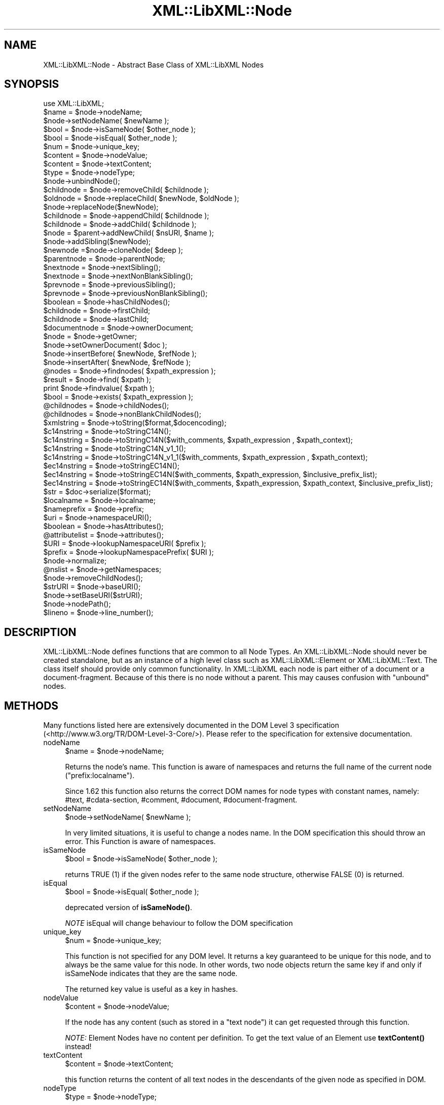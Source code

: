 .\" -*- mode: troff; coding: utf-8 -*-
.\" Automatically generated by Pod::Man 5.01 (Pod::Simple 3.43)
.\"
.\" Standard preamble:
.\" ========================================================================
.de Sp \" Vertical space (when we can't use .PP)
.if t .sp .5v
.if n .sp
..
.de Vb \" Begin verbatim text
.ft CW
.nf
.ne \\$1
..
.de Ve \" End verbatim text
.ft R
.fi
..
.\" \*(C` and \*(C' are quotes in nroff, nothing in troff, for use with C<>.
.ie n \{\
.    ds C` ""
.    ds C' ""
'br\}
.el\{\
.    ds C`
.    ds C'
'br\}
.\"
.\" Escape single quotes in literal strings from groff's Unicode transform.
.ie \n(.g .ds Aq \(aq
.el       .ds Aq '
.\"
.\" If the F register is >0, we'll generate index entries on stderr for
.\" titles (.TH), headers (.SH), subsections (.SS), items (.Ip), and index
.\" entries marked with X<> in POD.  Of course, you'll have to process the
.\" output yourself in some meaningful fashion.
.\"
.\" Avoid warning from groff about undefined register 'F'.
.de IX
..
.nr rF 0
.if \n(.g .if rF .nr rF 1
.if (\n(rF:(\n(.g==0)) \{\
.    if \nF \{\
.        de IX
.        tm Index:\\$1\t\\n%\t"\\$2"
..
.        if !\nF==2 \{\
.            nr % 0
.            nr F 2
.        \}
.    \}
.\}
.rr rF
.\" ========================================================================
.\"
.IX Title "XML::LibXML::Node 3"
.TH XML::LibXML::Node 3 2023-07-15 "perl v5.38.2" "User Contributed Perl Documentation"
.\" For nroff, turn off justification.  Always turn off hyphenation; it makes
.\" way too many mistakes in technical documents.
.if n .ad l
.nh
.SH NAME
XML::LibXML::Node \- Abstract Base Class of XML::LibXML Nodes
.SH SYNOPSIS
.IX Header "SYNOPSIS"
.Vb 1
\&  use XML::LibXML;
\&
\&  $name = $node\->nodeName;
\&  $node\->setNodeName( $newName );
\&  $bool = $node\->isSameNode( $other_node );
\&  $bool = $node\->isEqual( $other_node );
\&  $num = $node\->unique_key;
\&  $content = $node\->nodeValue;
\&  $content = $node\->textContent;
\&  $type = $node\->nodeType;
\&  $node\->unbindNode();
\&  $childnode = $node\->removeChild( $childnode );
\&  $oldnode = $node\->replaceChild( $newNode, $oldNode );
\&  $node\->replaceNode($newNode);
\&  $childnode = $node\->appendChild( $childnode );
\&  $childnode = $node\->addChild( $childnode );
\&  $node = $parent\->addNewChild( $nsURI, $name );
\&  $node\->addSibling($newNode);
\&  $newnode =$node\->cloneNode( $deep );
\&  $parentnode = $node\->parentNode;
\&  $nextnode = $node\->nextSibling();
\&  $nextnode = $node\->nextNonBlankSibling();
\&  $prevnode = $node\->previousSibling();
\&  $prevnode = $node\->previousNonBlankSibling();
\&  $boolean = $node\->hasChildNodes();
\&  $childnode = $node\->firstChild;
\&  $childnode = $node\->lastChild;
\&  $documentnode = $node\->ownerDocument;
\&  $node = $node\->getOwner;
\&  $node\->setOwnerDocument( $doc );
\&  $node\->insertBefore( $newNode, $refNode );
\&  $node\->insertAfter( $newNode, $refNode );
\&  @nodes = $node\->findnodes( $xpath_expression );
\&  $result = $node\->find( $xpath );
\&  print $node\->findvalue( $xpath );
\&  $bool = $node\->exists( $xpath_expression );
\&  @childnodes = $node\->childNodes();
\&  @childnodes = $node\->nonBlankChildNodes();
\&  $xmlstring = $node\->toString($format,$docencoding);
\&  $c14nstring = $node\->toStringC14N();
\&  $c14nstring = $node\->toStringC14N($with_comments, $xpath_expression , $xpath_context);
\&  $c14nstring = $node\->toStringC14N_v1_1();
\&  $c14nstring = $node\->toStringC14N_v1_1($with_comments, $xpath_expression , $xpath_context);
\&  $ec14nstring = $node\->toStringEC14N();
\&  $ec14nstring = $node\->toStringEC14N($with_comments, $xpath_expression, $inclusive_prefix_list);
\&  $ec14nstring = $node\->toStringEC14N($with_comments, $xpath_expression, $xpath_context, $inclusive_prefix_list);
\&  $str = $doc\->serialize($format);
\&  $localname = $node\->localname;
\&  $nameprefix = $node\->prefix;
\&  $uri = $node\->namespaceURI();
\&  $boolean = $node\->hasAttributes();
\&  @attributelist = $node\->attributes();
\&  $URI = $node\->lookupNamespaceURI( $prefix );
\&  $prefix = $node\->lookupNamespacePrefix( $URI );
\&  $node\->normalize;
\&  @nslist = $node\->getNamespaces;
\&  $node\->removeChildNodes();
\&  $strURI = $node\->baseURI();
\&  $node\->setBaseURI($strURI);
\&  $node\->nodePath();
\&  $lineno = $node\->line_number();
.Ve
.SH DESCRIPTION
.IX Header "DESCRIPTION"
XML::LibXML::Node defines functions that are common to all Node Types. An
XML::LibXML::Node should never be created standalone, but as an instance of a
high level class such as XML::LibXML::Element or XML::LibXML::Text. The class
itself should provide only common functionality. In XML::LibXML each node is
part either of a document or a document-fragment. Because of this there is no
node without a parent. This may causes confusion with "unbound" nodes.
.SH METHODS
.IX Header "METHODS"
Many functions listed here are extensively documented in the DOM Level 3 specification (<http://www.w3.org/TR/DOM\-Level\-3\-Core/>). Please refer to the specification for extensive documentation.
.IP nodeName 4
.IX Item "nodeName"
.Vb 1
\&  $name = $node\->nodeName;
.Ve
.Sp
Returns the node's name. This function is aware of namespaces and returns the
full name of the current node (\f(CW\*(C`prefix:localname\*(C'\fR).
.Sp
Since 1.62 this function also returns the correct DOM names for node types with
constant names, namely: #text, #cdata\-section, #comment, #document,
#document\-fragment.
.IP setNodeName 4
.IX Item "setNodeName"
.Vb 1
\&  $node\->setNodeName( $newName );
.Ve
.Sp
In very limited situations, it is useful to change a nodes name. In the DOM
specification this should throw an error. This Function is aware of namespaces.
.IP isSameNode 4
.IX Item "isSameNode"
.Vb 1
\&  $bool = $node\->isSameNode( $other_node );
.Ve
.Sp
returns TRUE (1) if the given nodes refer to the same node structure, otherwise
FALSE (0) is returned.
.IP isEqual 4
.IX Item "isEqual"
.Vb 1
\&  $bool = $node\->isEqual( $other_node );
.Ve
.Sp
deprecated version of \fBisSameNode()\fR.
.Sp
\&\fINOTE\fR isEqual will change behaviour to follow the DOM specification
.IP unique_key 4
.IX Item "unique_key"
.Vb 1
\&  $num = $node\->unique_key;
.Ve
.Sp
This function is not specified for any DOM level. It returns a key guaranteed
to be unique for this node, and to always be the same value for this node. In
other words, two node objects return the same key if and only if isSameNode
indicates that they are the same node.
.Sp
The returned key value is useful as a key in hashes.
.IP nodeValue 4
.IX Item "nodeValue"
.Vb 1
\&  $content = $node\->nodeValue;
.Ve
.Sp
If the node has any content (such as stored in a \f(CW\*(C`text node\*(C'\fR) it can get requested through this function.
.Sp
\&\fINOTE:\fR Element Nodes have no content per definition. To get the text value of an
Element use \fBtextContent()\fR instead!
.IP textContent 4
.IX Item "textContent"
.Vb 1
\&  $content = $node\->textContent;
.Ve
.Sp
this function returns the content of all text nodes in the descendants of the
given node as specified in DOM.
.IP nodeType 4
.IX Item "nodeType"
.Vb 1
\&  $type = $node\->nodeType;
.Ve
.Sp
Return a numeric value representing the node type of this node. The module
XML::LibXML by default exports constants for the node types (see the EXPORT
section in the XML::LibXML manual page).
.IP unbindNode 4
.IX Item "unbindNode"
.Vb 1
\&  $node\->unbindNode();
.Ve
.Sp
Unbinds the Node from its siblings and Parent, but not from the Document it
belongs to. If the node is not inserted into the DOM afterwards, it will be
lost after the program terminates. From a low level view, the unbound node is
stripped from the context it is and inserted into a (hidden) document-fragment.
.IP removeChild 4
.IX Item "removeChild"
.Vb 1
\&  $childnode = $node\->removeChild( $childnode );
.Ve
.Sp
This will unbind the Child Node from its parent \f(CW$node\fR. The function returns the unbound node. If \f(CW$childnode\fR is not a child of the given Node the function will fail.
.IP replaceChild 4
.IX Item "replaceChild"
.Vb 1
\&  $oldnode = $node\->replaceChild( $newNode, $oldNode );
.Ve
.Sp
Replaces the \f(CW$oldNode\fR with the \f(CW$newNode\fR. The \f(CW$oldNode\fR will be unbound from the Node. This function differs from the DOM L2
specification, in the case, if the new node is not part of the document, the
node will be imported first.
.IP replaceNode 4
.IX Item "replaceNode"
.Vb 1
\&  $node\->replaceNode($newNode);
.Ve
.Sp
This function is very similar to \fBreplaceChild()\fR, but it replaces the node
itself rather than a childnode. This is useful if a node found by any XPath
function, should be replaced.
.IP appendChild 4
.IX Item "appendChild"
.Vb 1
\&  $childnode = $node\->appendChild( $childnode );
.Ve
.Sp
The function will add the \f(CW$childnode\fR to the end of \f(CW$node\fR's children. The function should fail, if the new childnode is already a child
of \f(CW$node\fR. This function differs from the DOM L2 specification, in the case, if the new
node is not part of the document, the node will be imported first.
.IP addChild 4
.IX Item "addChild"
.Vb 1
\&  $childnode = $node\->addChild( $childnode );
.Ve
.Sp
As an alternative to \fBappendChild()\fR one can use the \fBaddChild()\fR function. This
function is a bit faster, because it avoids all DOM conformity checks.
Therefore this function is quite useful if one builds XML documents in memory
where the order and ownership (\f(CW\*(C`ownerDocument\*(C'\fR) is assured.
.Sp
\&\fBaddChild()\fR uses libxml2's own \fBxmlAddChild()\fR function. Thus it has to be used
with extra care: If a text node is added to a node and the node itself or its
last childnode is as well a text node, the node to add will be merged with the
one already available. The current node will be removed from memory after this
action. Because perl is not aware of this action, the perl instance is still
available. XML::LibXML will catch the loss of a node and refuse to run any
function called on that node.
.Sp
.Vb 4
\&  my $t1 = $doc\->createTextNode( "foo" );
\&   my $t2 = $doc\->createTextNode( "bar" );
\&   $t1\->addChild( $t2 );       # is OK
\&   my $val = $t2\->nodeValue(); # will fail, script dies
.Ve
.Sp
Also \fBaddChild()\fR will not check if the added node belongs to the same document
as the node it will be added to. This could lead to inconsistent documents and
in more worse cases even to memory violations, if one does not keep track of
this issue.
.Sp
Although this sounds like a lot of trouble, \fBaddChild()\fR is useful if a document
is built from a stream, such as happens sometimes in SAX handlers or filters.
.Sp
If you are not sure about the source of your nodes, you better stay with
\&\fBappendChild()\fR, because this function is more user friendly in the sense of
being more error tolerant.
.IP addNewChild 4
.IX Item "addNewChild"
.Vb 1
\&  $node = $parent\->addNewChild( $nsURI, $name );
.Ve
.Sp
Similar to \f(CWaddChild()\fR, this function uses low level libxml2 functionality to provide faster
interface for DOM building. \fR\f(BIaddNewChild()\fR\fI\fR uses \f(CWxmlNewChild()\fR to create a new node on a given parent element.
.Sp
\&\fBaddNewChild()\fR has two parameters \f(CW$nsURI\fR and \f(CW$name\fR, where \f(CW$nsURI\fR is an
(optional) namespace URI. \f(CW$name\fR is the fully qualified element name;
\&\fBaddNewChild()\fR will determine the correct prefix if necessary.
.Sp
The function returns the newly created node.
.Sp
This function is very useful for DOM building, where a created node can be
directly associated with its parent. \fINOTE\fR this function is not part of the DOM specification and its use will limit your
code to XML::LibXML.
.IP addSibling 4
.IX Item "addSibling"
.Vb 1
\&  $node\->addSibling($newNode);
.Ve
.Sp
\&\fBaddSibling()\fR allows adding an additional node to the end of a nodelist, defined
by the given node.
.IP cloneNode 4
.IX Item "cloneNode"
.Vb 1
\&  $newnode =$node\->cloneNode( $deep );
.Ve
.Sp
\&\fIcloneNode\fR creates a copy of \f(CW$node\fR. When \f(CW$deep\fR is set to 1 (true) the function will copy all child nodes as well.
If \f(CW$deep\fR is 0 only the current node will be copied. Note that in case of
element, attributes are copied even if \f(CW$deep\fR is 0.
.Sp
Note that the behavior of this function for \f(CW$deep\fR=0 has changed in 1.62 in
order to be consistent with the DOM spec (in older versions attributes and
namespace information was not copied for elements).
.Sp
\&\fINOTE\fRcloneNode creates a copy of the selected node that includes the parent's
defined \fInamespaces\fR that are in use by the node (or its children) being cloned. That makes it
useful for extracting a fragment of xml that can be used as a valid xml
document.
.IP parentNode 4
.IX Item "parentNode"
.Vb 1
\&  $parentnode = $node\->parentNode;
.Ve
.Sp
Returns simply the Parent Node of the current node.
.IP nextSibling 4
.IX Item "nextSibling"
.Vb 1
\&  $nextnode = $node\->nextSibling();
.Ve
.Sp
Returns the next sibling if any .
.IP nextNonBlankSibling 4
.IX Item "nextNonBlankSibling"
.Vb 1
\&  $nextnode = $node\->nextNonBlankSibling();
.Ve
.Sp
Returns the next non-blank sibling if any (a node is blank if it is a Text or
CDATA node consisting of whitespace only). This method is not defined by DOM.
.IP previousSibling 4
.IX Item "previousSibling"
.Vb 1
\&  $prevnode = $node\->previousSibling();
.Ve
.Sp
Analogous to \fIgetNextSibling\fR the function returns the previous sibling if any.
.IP previousNonBlankSibling 4
.IX Item "previousNonBlankSibling"
.Vb 1
\&  $prevnode = $node\->previousNonBlankSibling();
.Ve
.Sp
Returns the previous non-blank sibling if any (a node is blank if it is a Text
or CDATA node consisting of whitespace only). This method is not defined by
DOM.
.IP hasChildNodes 4
.IX Item "hasChildNodes"
.Vb 1
\&  $boolean = $node\->hasChildNodes();
.Ve
.Sp
If the current node has child nodes this function returns TRUE (1), otherwise
it returns FALSE (0, not undef).
.IP firstChild 4
.IX Item "firstChild"
.Vb 1
\&  $childnode = $node\->firstChild;
.Ve
.Sp
If a node has child nodes this function will return the first node in the child
list.
.IP lastChild 4
.IX Item "lastChild"
.Vb 1
\&  $childnode = $node\->lastChild;
.Ve
.Sp
If the \f(CW$node\fR has child nodes this function returns the last child node.
.IP ownerDocument 4
.IX Item "ownerDocument"
.Vb 1
\&  $documentnode = $node\->ownerDocument;
.Ve
.Sp
Through this function it is always possible to access the document the current
node is bound to.
.IP getOwner 4
.IX Item "getOwner"
.Vb 1
\&  $node = $node\->getOwner;
.Ve
.Sp
This function returns the node the current node is associated with. In most
cases this will be a document node or a document fragment node.
.IP setOwnerDocument 4
.IX Item "setOwnerDocument"
.Vb 1
\&  $node\->setOwnerDocument( $doc );
.Ve
.Sp
This function binds a node to another DOM. This method unbinds the node first,
if it is already bound to another document.
.Sp
This function is the opposite calling of XML::LibXML::Document's \fBadoptNode()\fR function. Because of this it has the same limitations with
Entity References as \fBadoptNode()\fR.
.IP insertBefore 4
.IX Item "insertBefore"
.Vb 1
\&  $node\->insertBefore( $newNode, $refNode );
.Ve
.Sp
The method inserts \f(CW$newNode\fR before \f(CW$refNode\fR. If \f(CW$refNode\fR is undefined, the newNode will be set as the new last child of the parent node.
This function differs from the DOM L2 specification, in the case, if the new
node is not part of the document, the node will be imported first,
automatically.
.Sp
\&\f(CW$refNode\fR has to be passed to the function even if it is undefined:
.Sp
.Vb 2
\&  $node\->insertBefore( $newNode, undef ); # the same as $node\->appendChild( $newNode );
\&   $node\->insertBefore( $newNode ); # wrong
.Ve
.Sp
Note, that the reference node has to be a direct child of the node the function
is called on. Also, \f(CW$newChild\fR is not allowed to be an ancestor of the new
parent node.
.IP insertAfter 4
.IX Item "insertAfter"
.Vb 1
\&  $node\->insertAfter( $newNode, $refNode );
.Ve
.Sp
The method inserts \f(CW$newNode\fR after \f(CW$refNode\fR. If \f(CW$refNode\fR is undefined, the newNode will be set as the new last child of the parent node.
.Sp
Note, that \f(CW$refNode\fR has to be passed explicitly even if it is undef.
.IP findnodes 4
.IX Item "findnodes"
.Vb 1
\&  @nodes = $node\->findnodes( $xpath_expression );
.Ve
.Sp
\&\fIfindnodes\fR evaluates the xpath expression (XPath 1.0) on the current node and returns the
resulting node set as an array. In scalar context, returns an XML::LibXML::NodeList object.
.Sp
The xpath expression can be passed either as a string, or as a XML::LibXML::XPathExpression object.
.Sp
\&\fINOTE ON NAMESPACES AND XPATH\fR:
.Sp
A common mistake about XPath is to assume that node tests consisting of an
element name with no prefix match elements in the default namespace. This
assumption is wrong \- by XPath specification, such node tests can only match
elements that are in no (i.e. null) namespace.
.Sp
So, for example, one cannot match the root element of an XHTML document with \f(CW\*(C`$node\->find(\*(Aq/html\*(Aq)\*(C'\fR since \f(CW\*(Aq/html\*(Aq\fR would only match if the root element \f(CW\*(C`<html>\*(C'\fR had no namespace, but all XHTML elements belong to the namespace
http://www.w3.org/1999/xhtml. (Note that \f(CW\*(C`xmlns="..."\*(C'\fR namespace declarations can also be specified in a DTD, which makes the
situation even worse, since the XML document looks as if there was no default
namespace).
.Sp
There are several possible ways to deal with namespaces in XPath:
.RS 4
.IP \(bu 4
The recommended way is to use the XML::LibXML::XPathContext module to define an explicit context for XPath evaluation, in which a document
independent prefix-to-namespace mapping can be defined. For example:
.Sp
.Vb 3
\&  my $xpc = XML::LibXML::XPathContext\->new;
\&  $xpc\->registerNs(\*(Aqx\*(Aq, \*(Aqhttp://www.w3.org/1999/xhtml\*(Aq);
\&  $xpc\->find(\*(Aq/x:html\*(Aq,$node);
.Ve
.IP \(bu 4
Another possibility is to use prefixes declared in the queried document (if
known). If the document declares a prefix for the namespace in question (and
the context node is in the scope of the declaration), \f(CW\*(C`XML::LibXML\*(C'\fR allows you to use the prefix in the XPath expression, e.g.:
.Sp
.Vb 1
\&  $node\->find(\*(Aq/x:html\*(Aq);
.Ve
.RE
.RS 4
.Sp
See also XML::LibXML::XPathContext\->findnodes.
.RE
.IP find 4
.IX Item "find"
.Vb 1
\&  $result = $node\->find( $xpath );
.Ve
.Sp
\&\fIfind\fR evaluates the XPath 1.0 expression using the current node as the context of the
expression, and returns the result depending on what type of result the XPath
expression had. For example, the XPath "1 * 3 + 52" results in a XML::LibXML::Number object being returned. Other expressions might return an XML::LibXML::Boolean object, or an XML::LibXML::Literal object (a string). Each of those objects uses Perl's overload feature to "do
the right thing" in different contexts.
.Sp
The xpath expression can be passed either as a string, or as a XML::LibXML::XPathExpression object.
.Sp
See also XML::LibXML::XPathContext\->find.
.IP findvalue 4
.IX Item "findvalue"
.Vb 1
\&  print $node\->findvalue( $xpath );
.Ve
.Sp
\&\fIfindvalue\fR is exactly equivalent to:
.Sp
.Vb 1
\&  $node\->find( $xpath )\->to_literal;
.Ve
.Sp
That is, it returns the literal value of the results. This enables you to
ensure that you get a string back from your search, allowing certain shortcuts.
This could be used as the equivalent of XSLT's <xsl:value\-of
select="some_xpath"/>.
.Sp
See also XML::LibXML::XPathContext\->findvalue.
.Sp
The xpath expression can be passed either as a string, or as a XML::LibXML::XPathExpression object.
.IP exists 4
.IX Item "exists"
.Vb 1
\&  $bool = $node\->exists( $xpath_expression );
.Ve
.Sp
This method behaves like \fIfindnodes\fR, except that it only returns a boolean value (1 if the expression matches a
node, 0 otherwise) and may be faster than \fIfindnodes\fR, because the XPath evaluation may stop early on the first match (this is true
for libxml2 >= 2.6.27).
.Sp
For XPath expressions that do not return node-set, the method returns true if
the returned value is a non-zero number or a non-empty string.
.IP childNodes 4
.IX Item "childNodes"
.Vb 1
\&  @childnodes = $node\->childNodes();
.Ve
.Sp
\&\fIchildNodes\fR implements a more intuitive interface to the childnodes of the current node. It
enables you to pass all children directly to a \f(CW\*(C`map\*(C'\fR or \f(CW\*(C`grep\*(C'\fR. If this function is called in scalar context, a XML::LibXML::NodeList object will be returned.
.IP nonBlankChildNodes 4
.IX Item "nonBlankChildNodes"
.Vb 1
\&  @childnodes = $node\->nonBlankChildNodes();
.Ve
.Sp
This is like \fIchildNodes\fR, but returns only non-blank nodes (where a node is blank if it is a Text or
CDATA node consisting of whitespace only). This method is not defined by DOM.
.IP toString 4
.IX Item "toString"
.Vb 1
\&  $xmlstring = $node\->toString($format,$docencoding);
.Ve
.Sp
This method is similar to the method \f(CW\*(C`toString\*(C'\fR of a XML::LibXML::Document but for a single node. It returns a string consisting of XML serialization of
the given node and all its descendants. Unlike \f(CW\*(C`XML::LibXML::Document::toString\*(C'\fR, in this case the resulting string is by default a character string (UTF\-8
encoded with UTF8 flag on). An optional flag \f(CW$format\fR controls indentation, as
in \f(CW\*(C`XML::LibXML::Document::toString\*(C'\fR. If the second optional \f(CW$docencoding\fR flag is true, the result will be a byte
string in the document encoding (see \f(CW\*(C`XML::LibXML::Document::actualEncoding\*(C'\fR).
.IP toStringC14N 4
.IX Item "toStringC14N"
.Vb 2
\&  $c14nstring = $node\->toStringC14N();
\&  $c14nstring = $node\->toStringC14N($with_comments, $xpath_expression , $xpath_context);
.Ve
.Sp
The function is similar to \fBtoString()\fR. Instead of simply serializing the
document tree, it transforms it as it is specified in the XML\-C14N
Specification (see <http://www.w3.org/TR/xml\-c14n>). Such transformation is known as canonization.
.Sp
If \f(CW$with_comments\fR is 0 or not defined, the result-document will not contain any
comments that exist in the original document. To include comments into the
canonized document, \f(CW$with_comments\fR has to be set to 1.
.Sp
The parameter \f(CW$xpath_expression\fR defines the nodeset of nodes that should be
visible in the resulting document. This can be used to filter out some nodes.
One has to note, that only the nodes that are part of the nodeset, will be
included into the result-document. Their child-nodes will not exist in the
resulting document, unless they are part of the nodeset defined by the xpath
expression.
.Sp
If \f(CW$xpath_expression\fR is omitted or empty, \fBtoStringC14N()\fR will include all nodes
in the given sub-tree, using the following XPath expressions: with comments
.Sp
.Vb 1
\&  (. | .//node() | .//@* | .//namespace::*)
.Ve
.Sp
and without comments
.Sp
.Vb 1
\&  (. | .//node() | .//@* | .//namespace::*)[not(self::comment())]
.Ve
.Sp
An optional parameter \f(CW$xpath_context\fR can be used to pass an XML::LibXML::XPathContext object defining the context for evaluation of \f(CW$xpath_expression\fR. This is useful
for mapping namespace prefixes used in the XPath expression to namespace URIs.
Note, however, that \f(CW$node\fR will be used as the context node for the evaluation,
not the context node of \f(CW$xpath_context\fR!
.IP toStringC14N_v1_1 4
.IX Item "toStringC14N_v1_1"
.Vb 2
\&  $c14nstring = $node\->toStringC14N_v1_1();
\&  $c14nstring = $node\->toStringC14N_v1_1($with_comments, $xpath_expression , $xpath_context);
.Ve
.Sp
This function behaves like \fBtoStringC14N()\fR except that it uses the
"XML_C14N_1_1" constant for canonicalising using the "C14N 1.1 spec".
.IP toStringEC14N 4
.IX Item "toStringEC14N"
.Vb 3
\&  $ec14nstring = $node\->toStringEC14N();
\&  $ec14nstring = $node\->toStringEC14N($with_comments, $xpath_expression, $inclusive_prefix_list);
\&  $ec14nstring = $node\->toStringEC14N($with_comments, $xpath_expression, $xpath_context, $inclusive_prefix_list);
.Ve
.Sp
The function is similar to \fBtoStringC14N()\fR but follows the XML\-EXC\-C14N
Specification (see <http://www.w3.org/TR/xml\-exc\-c14n>) for exclusive canonization of XML.
.Sp
The arguments \f(CW$with_comments\fR, \f(CW$xpath_expression\fR, \f(CW$xpath_context\fR are as in
\&\fBtoStringC14N()\fR. An ARRAY reference can be passed as the last argument
\&\f(CW$inclusive_prefix_list\fR, listing namespace prefixes that are to be handled in
the manner described by the Canonical XML Recommendation (i.e. preserved in the
output even if the namespace is not used). C.f. the spec for details.
.IP serialize 4
.IX Item "serialize"
.Vb 1
\&  $str = $doc\->serialize($format);
.Ve
.Sp
An alias for \fBtoString()\fR. This function was name added to be more consistent
with libxml2.
.IP serialize_c14n 4
.IX Item "serialize_c14n"
An alias for \fBtoStringC14N()\fR.
.IP serialize_exc_c14n 4
.IX Item "serialize_exc_c14n"
An alias for \fBtoStringEC14N()\fR.
.IP localname 4
.IX Item "localname"
.Vb 1
\&  $localname = $node\->localname;
.Ve
.Sp
Returns the local name of a tag. This is the part behind the colon.
.IP prefix 4
.IX Item "prefix"
.Vb 1
\&  $nameprefix = $node\->prefix;
.Ve
.Sp
Returns the prefix of a tag. This is the part before the colon.
.IP namespaceURI 4
.IX Item "namespaceURI"
.Vb 1
\&  $uri = $node\->namespaceURI();
.Ve
.Sp
returns the URI of the current namespace.
.IP hasAttributes 4
.IX Item "hasAttributes"
.Vb 1
\&  $boolean = $node\->hasAttributes();
.Ve
.Sp
returns 1 (TRUE) if the current node has any attributes set, otherwise 0
(FALSE) is returned.
.IP attributes 4
.IX Item "attributes"
.Vb 1
\&  @attributelist = $node\->attributes();
.Ve
.Sp
This function returns all attributes and namespace declarations assigned to the
given node.
.Sp
Because XML::LibXML does not implement namespace declarations and attributes
the same way, it is required to test what kind of node is handled while
accessing the functions result.
.Sp
If this function is called in array context the attribute nodes are returned as
an array. In scalar context, the function will return a XML::LibXML::NamedNodeMap object.
.IP lookupNamespaceURI 4
.IX Item "lookupNamespaceURI"
.Vb 1
\&  $URI = $node\->lookupNamespaceURI( $prefix );
.Ve
.Sp
Find a namespace URI by its prefix starting at the current node.
.IP lookupNamespacePrefix 4
.IX Item "lookupNamespacePrefix"
.Vb 1
\&  $prefix = $node\->lookupNamespacePrefix( $URI );
.Ve
.Sp
Find a namespace prefix by its URI starting at the current node.
.Sp
\&\fINOTE\fR Only the namespace URIs are meant to be unique. The prefix is only document
related. Also the document might have more than a single prefix defined for a
namespace.
.IP normalize 4
.IX Item "normalize"
.Vb 1
\&  $node\->normalize;
.Ve
.Sp
This function normalizes adjacent text nodes. This function is not as strict as
libxml2's \fBxmlTextMerge()\fR function, since it will not free a node that is still
referenced by the perl layer.
.IP getNamespaces 4
.IX Item "getNamespaces"
.Vb 1
\&  @nslist = $node\->getNamespaces;
.Ve
.Sp
If a node has any namespaces defined, this function will return these
namespaces. Note, that this will not return all namespaces that are in scope,
but only the ones declared explicitly for that node.
.Sp
Although getNamespaces is available for all nodes, it only makes sense if used
with element nodes.
.IP removeChildNodes 4
.IX Item "removeChildNodes"
.Vb 1
\&  $node\->removeChildNodes();
.Ve
.Sp
This function is not specified for any DOM level: It removes all childnodes
from a node in a single step. Other than the libxml2 function itself
(xmlFreeNodeList), this function will not immediately remove the nodes from the
memory. This saves one from getting memory violations, if there are nodes still
referred to from the Perl level.
.IP "baseURI ()" 4
.IX Item "baseURI ()"
.Vb 1
\&  $strURI = $node\->baseURI();
.Ve
.Sp
Searches for the base URL of the node. The method should work on both XML and
HTML documents even if base mechanisms for these are completely different. It
returns the base as defined in RFC 2396 sections "5.1.1. Base URI within
Document Content" and "5.1.2. Base URI from the Encapsulating Entity". However
it does not return the document base (5.1.3), use method \f(CW\*(C`URI\*(C'\fR of \f(CW\*(C`XML::LibXML::Document\*(C'\fR for this.
.IP "setBaseURI ($strURI)" 4
.IX Item "setBaseURI ($strURI)"
.Vb 1
\&  $node\->setBaseURI($strURI);
.Ve
.Sp
This method only does something useful for an element node in an XML document.
It sets the xml:base attribute on the node to \f(CW$strURI\fR, which effectively sets
the base URI of the node to the same value.
.Sp
Note: For HTML documents this behaves as if the document was XML which may not
be desired, since it does not effectively set the base URI of the node. See RFC
2396 appendix D for an example of how base URI can be specified in HTML.
.IP nodePath 4
.IX Item "nodePath"
.Vb 1
\&  $node\->nodePath();
.Ve
.Sp
This function is not specified for any DOM level: It returns a canonical
structure based XPath for a given node.
.IP line_number 4
.IX Item "line_number"
.Vb 1
\&  $lineno = $node\->line_number();
.Ve
.Sp
This function returns the line number where the tag was found during parsing.
If a node is added to the document the line number is 0. Problems may occur, if
a node from one document is passed to another one.
.Sp
IMPORTANT: Due to limitations in the libxml2 library line numbers greater than
65535 will be returned as 65535. Please see <http://bugzilla.gnome.org/show_bug.cgi?id=325533> for more details.
.Sp
Note: \fBline_number()\fR is special to XML::LibXML and not part of the DOM
specification.
.Sp
If the line_numbers flag of the parser was not activated before parsing,
\&\fBline_number()\fR will always return 0.
.SH AUTHORS
.IX Header "AUTHORS"
Matt Sergeant,
Christian Glahn,
Petr Pajas
.SH VERSION
.IX Header "VERSION"
2.0209
.SH COPYRIGHT
.IX Header "COPYRIGHT"
2001\-2007, AxKit.com Ltd.
.PP
2002\-2006, Christian Glahn.
.PP
2006\-2009, Petr Pajas.
.SH LICENSE
.IX Header "LICENSE"
This program is free software; you can redistribute it and/or modify it under
the same terms as Perl itself.
